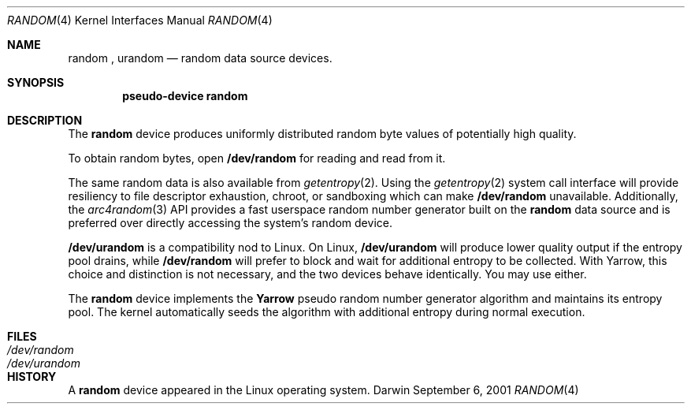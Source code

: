 .Dd September 6, 2001
.Dt RANDOM 4
.Os Darwin
.Sh NAME
.Nm random
,
.Nm urandom
.Nd random data source devices.
.Sh SYNOPSIS
.Cd "pseudo-device random"
.Sh DESCRIPTION
The
.Nm
device produces uniformly distributed random byte values
of potentially high quality.
.Pp
To obtain random bytes, open
.Nm /dev/random
for reading and read from it.
.Pp
The same random data is also available from
.Xr getentropy 2 .
Using the
.Xr getentropy 2
system call interface will provide resiliency to file descriptor exhaustion, chroot, or sandboxing which can make
.Nm /dev/random
unavailable.  Additionally, the
.Xr arc4random 3
API provides a fast userspace random number generator built on the
.Nm
data source and is preferred over directly accessing the system's random device.
.Pp
.Nm /dev/urandom
is a compatibility nod to Linux. On Linux,
.Nm /dev/urandom
will produce lower quality output if the entropy pool drains, while
.Nm /dev/random
will prefer to block and wait for additional entropy to be collected.
With Yarrow, this choice and distinction is not necessary, and
the two devices behave identically. You may use either.
.Pp
The
.Nm
device implements the
.Nm Yarrow
pseudo random number generator algorithm and maintains its entropy pool.
The kernel automatically seeds the algorithm with additional entropy during normal execution.
.Sh FILES
.Bl -tag -width /dev/urandom -compact
.It Pa /dev/random
.It Pa /dev/urandom
.El
.Sh HISTORY
A
.Nm
device appeared in the Linux operating system.

